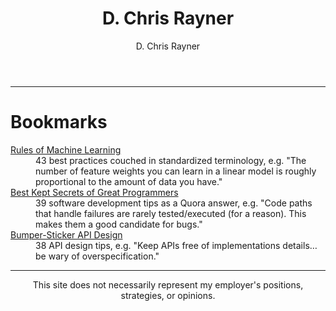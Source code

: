 # -*- mode: org; -*-

#+TITLE: D. Chris Rayner
#+AUTHOR: D. Chris Rayner
#+OPTIONS: email:nil toc:nil author:t creator:t num:nil date:t html-postamble:nil
#+HTML_HEAD: <link rel="stylesheet" type="text/css" href="riscy.css"/>
#+HTML_HEAD: <link rel="icon" type="image/png" href="favicon.ico"/>

#+begin_src emacs-lisp :exports results :results raw
(concat "Hi! " (riscy-io-get-note "portfolio.org" "see portfolio"))
#+end_src

-------

#+begin_src emacs-lisp :exports results :results raw
(riscy-io-compile-notes "./notes")
#+end_src

* Bookmarks

- [[https://developers.google.com/machine-learning/guides/rules-of-ml/][Rules of Machine Learning]] :: 43 best practices couched in standardized
     terminology, e.g. "The number of feature weights you can learn in a linear
     model is roughly proportional to the amount of data you have."
- [[https://www.quora.com/What-are-the-best-secrets-of-great-programmers/answer/Jens-Rantil][Best Kept Secrets of Great Programmers]] :: 39 software development tips as a
     Quora answer, e.g. "Code paths that handle failures are rarely
     tested/executed (for a reason). This makes them a good candidate for bugs."
- [[https://www.infoq.com/articles/API-Design-Joshua-Bloch/][Bumper-Sticker API Design]] :: 38 API design tips, e.g. "Keep APIs
     free of implementations details... be wary of overspecification."

-----

@@html:<center>@@
This site does not necessarily represent my employer's positions, strategies, or opinions.
@@html:</center>@@
